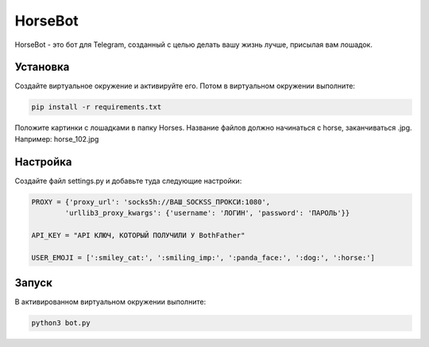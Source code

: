 HorseBot
========

HorseBot - это бот для Telegram, созданный с целью делать вашу жизнь лучше, присылая вам лошадок.

Установка
---------

Создайте виртуальное окружение и активируйте его. Потом в виртуальном окружении выполните:

.. code-block:: text

    pip install -r requirements.txt

Положите картинки с лошадками в папку Horses. Название файлов должно начинаться с horse, заканчиваться .jpg. Например: horse_102.jpg

Настройка
---------

Создайте файл settings.py и добавьте туда следующие настройки:

.. code-block:: python

    PROXY = {'proxy_url': 'socks5h://ВАШ_SOCKSS_ПРОКСИ:1080', 
            'urllib3_proxy_kwargs': {'username': 'ЛОГИН', 'password': 'ПАРОЛЬ'}}

    API_KEY = "API КЛЮЧ, КОТОРЫЙ ПОЛУЧИЛИ У BothFather"

    USER_EMOJI = [':smiley_cat:', ':smiling_imp:', ':panda_face:', ':dog:', ':horse:']

Запуск
------
В активированном виртуальном окружении выполните:

.. code-block:: text

    python3 bot.py